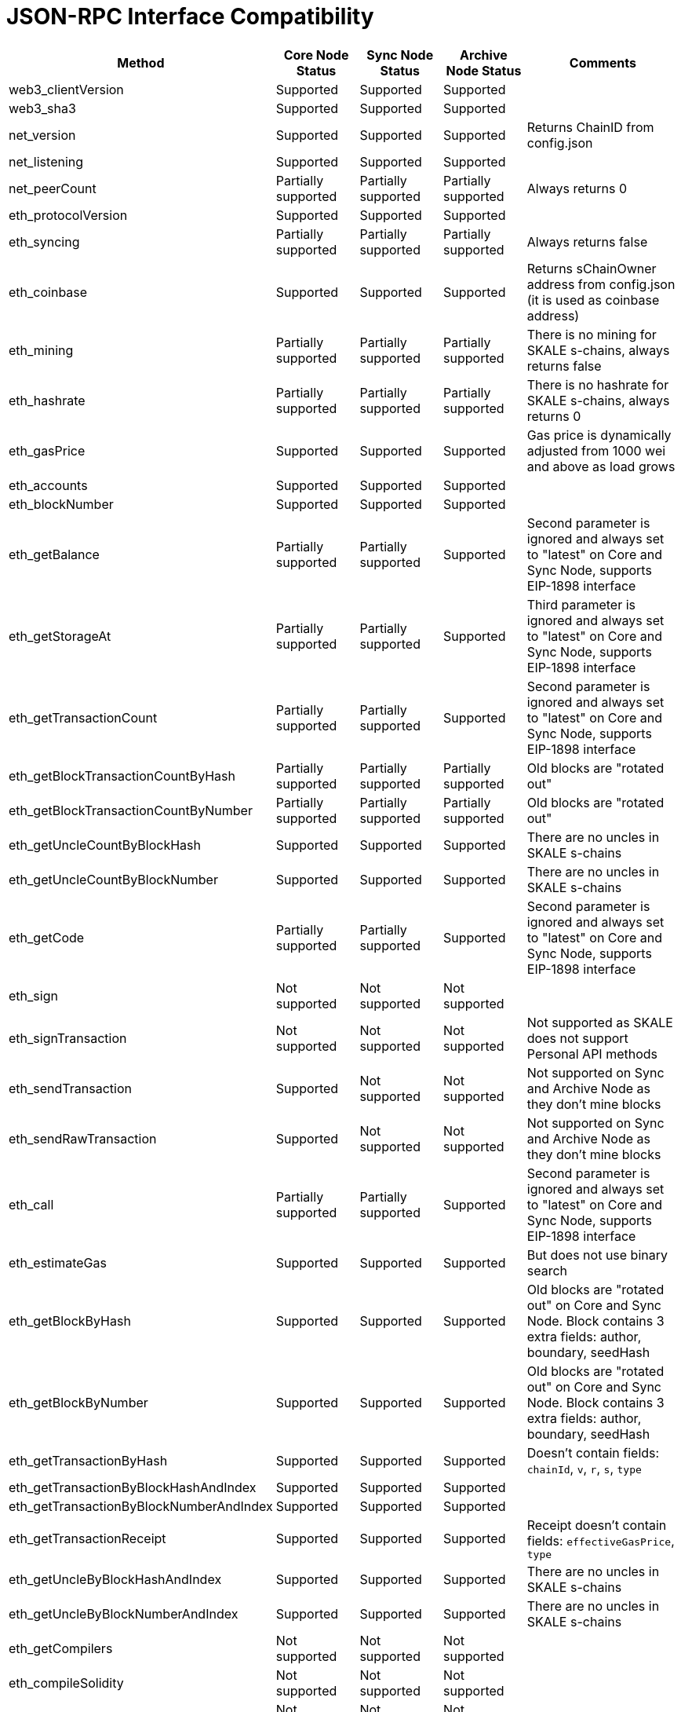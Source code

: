 // SPDX-License-Identifier: (GPL-3.0-only OR CC-BY-4.0)

= JSON-RPC Interface Compatibility 

[%header,cols="1,1,1,1,2"]
|===
|Method |Core Node Status |Sync Node Status |Archive Node Status |Comments

|web3_clientVersion
|Supported
|Supported
|Supported
|

|web3_sha3
|Supported
|Supported
|Supported
|

|net_version
|Supported
|Supported
|Supported
|Returns ChainID from config.json


|net_listening
|Supported
|Supported
|Supported
|


|net_peerCount
|Partially supported
|Partially supported
|Partially supported
|Always returns 0

|eth_protocolVersion
|Supported
|Supported
|Supported
|

|eth_syncing
|Partially supported
|Partially supported
|Partially supported
|Always returns false

|eth_coinbase
|Supported
|Supported
|Supported
|Returns sChainOwner address from config.json (it is used as coinbase address)

|eth_mining
|Partially supported
|Partially supported
|Partially supported
|There is no mining for SKALE s-chains, always returns false

|eth_hashrate
|Partially supported
|Partially supported
|Partially supported
|There is no hashrate for SKALE s-chains, always returns 0

|eth_gasPrice
|Supported
|Supported
|Supported
|Gas price is dynamically adjusted from 1000 wei and above as load grows

|eth_accounts
|Supported
|Supported
|Supported
|                                                                          

|eth_blockNumber
|Supported
|Supported
|Supported
|                                                                          

|eth_getBalance
|Partially supported
|Partially supported
|Supported
|Second parameter is ignored and always set to "latest" on Core and Sync Node, supports EIP-1898 interface

|eth_getStorageAt
|Partially supported
|Partially supported
|Supported
|Third parameter is ignored and always set to "latest" on Core and Sync Node, supports EIP-1898 interface

|eth_getTransactionCount
|Partially supported
|Partially supported
|Supported
|Second parameter is ignored and always set to "latest" on Core and Sync Node, supports EIP-1898 interface

|eth_getBlockTransactionCountByHash
|Partially supported
|Partially supported
|Partially supported
|Old blocks are "rotated out"

|eth_getBlockTransactionCountByNumber
|Partially supported
|Partially supported
|Partially supported
|Old blocks are "rotated out"

|eth_getUncleCountByBlockHash
|Supported
|Supported
|Supported
|There are no uncles in SKALE s-chains

|eth_getUncleCountByBlockNumber
|Supported
|Supported
|Supported
|There are no uncles in SKALE s-chains

|eth_getCode
|Partially supported
|Partially supported
|Supported
|Second parameter is ignored and always set to "latest" on Core and Sync Node, supports EIP-1898 interface

|eth_sign
|Not supported
|Not supported
|Not supported
|

|eth_signTransaction
|Not supported
|Not supported
|Not supported
|Not supported as SKALE does not support Personal API methods

|eth_sendTransaction
|Supported
|Not supported
|Not supported
|Not supported on Sync and Archive Node as they don't mine blocks

|eth_sendRawTransaction
|Supported
|Not supported
|Not supported
|Not supported on Sync and Archive Node as they don't mine blocks

|eth_call
|Partially supported
|Partially supported
|Supported
|Second parameter is ignored and always set to "latest" on Core and Sync Node, supports EIP-1898 interface

|eth_estimateGas
|Supported
|Supported
|Supported
|But does not use binary search

|eth_getBlockByHash
|Supported
|Supported
|Supported
|Old blocks are "rotated out" on Core and Sync Node. Block contains 3 extra fields: author, boundary, seedHash

|eth_getBlockByNumber
|Supported
|Supported
|Supported
|Old blocks are "rotated out" on Core and Sync Node. Block contains 3 extra fields: author, boundary, seedHash

|eth_getTransactionByHash
|Supported
|Supported
|Supported
|Doesn't contain fields: `chainId`, `v`, `r`, `s`, `type`

|eth_getTransactionByBlockHashAndIndex 
|Supported
|Supported
|Supported
|

|eth_getTransactionByBlockNumberAndIndex
|Supported
|Supported
|Supported
|

|eth_getTransactionReceipt
|Supported
|Supported
|Supported
|Receipt doesn't contain fields: `effectiveGasPrice`, `type`                                                                         

|eth_getUncleByBlockHashAndIndex
|Supported
|Supported
|Supported
|There are no uncles in SKALE s-chains

|eth_getUncleByBlockNumberAndIndex
|Supported
|Supported
|Supported
|There are no uncles in SKALE s-chains

|eth_getCompilers
|Not supported
|Not supported
|Not supported
|

|eth_compileSolidity
|Not supported
|Not supported
|Not supported
|

|eth_compileLLL
|Not supported
|Not supported
|Not supported    
|                                                                          

|eth_compileSerpent
|Not supported
|Not supported
|Not supported
|

|eth_newFilter
|Partially supported
|Partially supported
|Supported
|Ignores logs that originated from blocks that were "rotated out" on Core and Sync Node

|eth_newBlockFilter
|Supported
|Supported
|Supported
|

|eth_newPendingTransactionFilter
|Supported
|Supported
|Supported
|

|eth_uninstallFilter
|Supported
|Supported
|Supported
|                  

|eth_getFilterChanges
|Supported
|Supported
|Supported
|

|eth_getFilterLogs
|Supported
|Supported
|Supported
|

|eth_getLogs
|Partially supported
|Partially supported
|Supported
|Ignores logs that originated from blocks that were "rotated out" on Core and Sync Node

|eth_getWork
|Supported
|Supported
|Supported
|

|eth_submitWork
|Not supported
|Not supported
|Not supported
|

|eth_submitHashrate
|Supported
|Supported
|Supported
|

|eth_getProof
|Not supported
|Not supported
|Not supported
|

|db_putString
|Not supported
|Not supported
|Not supported
|

|db_getString
|Not supported
|Not supported
|Not supported
|

|db_putHex
|Not supported
|Not supported
|Not supported
|

|db_getHex
|Not supported
|Not supported
|Not supported
|

|shh_version
|Not supported
|Not supported
|Not supported
|

|shh_post
|Not supported
|Not supported
|Not supported
|

|shh_newIdentity
|Not supported
|Not supported
|Not supported
|

|shh_hasIdentity
|Not supported
|Not supported
|Not supported
|

|shh_newGroup
|Not supported
|Not supported
|Not supported
|

|shh_addToGroup
|Not supported
|Not supported
|Not supported
|

|shh_newFilter
|Not supported
|Not supported
|Not supported
|

|shh_uninstallFilter
|Not supported
|Not supported
|Not supported
|

|shh_getFilterChanges
|Not supported
|Not supported
|Not supported
|

|shh_getMessages
|Not supported
|Not supported
|Not supported
|

|===
